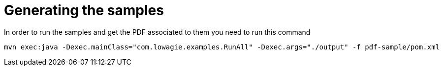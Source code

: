 = Generating the samples

In order to run the samples and get the PDF associated to them you need to run this command

[source,bash]
----
mvn exec:java -Dexec.mainClass="com.lowagie.examples.RunAll" -Dexec.args="./output" -f pdf-sample/pom.xml
----
